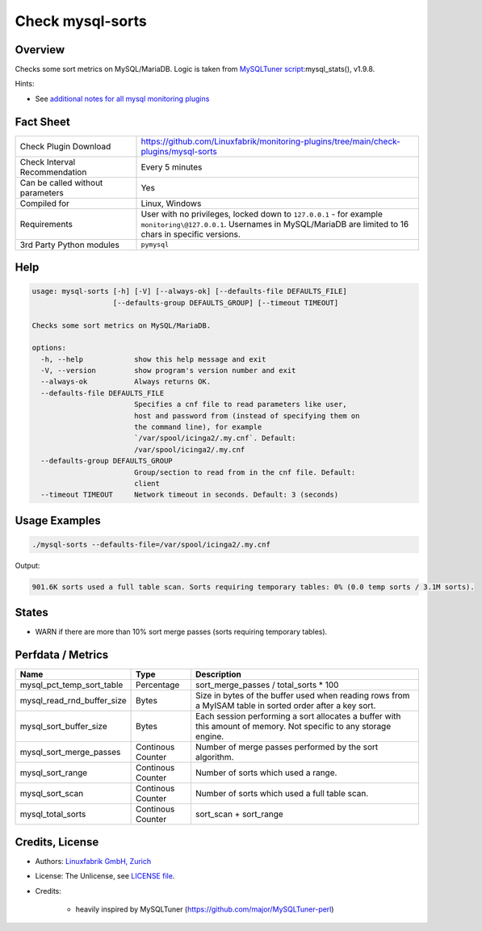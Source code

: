 Check mysql-sorts
=================

Overview
--------

Checks some sort metrics on MySQL/MariaDB. Logic is taken from `MySQLTuner script <https://github.com/major/MySQLTuner-perl>`_:mysql_stats(), v1.9.8.

Hints:

* See `additional notes for all mysql monitoring plugins <https://github.com/Linuxfabrik/monitoring-plugins/blob/main/PLUGINS-MYSQL.rst>`_


Fact Sheet
----------

.. csv-table::
    :widths: 30, 70

    "Check Plugin Download",                "https://github.com/Linuxfabrik/monitoring-plugins/tree/main/check-plugins/mysql-sorts"
    "Check Interval Recommendation",        "Every 5 minutes"
    "Can be called without parameters",     "Yes"
    "Compiled for",                         "Linux, Windows"
    "Requirements",                         "User with no privileges, locked down to ``127.0.0.1`` - for example ``monitoring\@127.0.0.1``. Usernames in MySQL/MariaDB are limited to 16 chars in specific versions."
    "3rd Party Python modules",             "``pymysql``"


Help
----

.. code-block:: text

    usage: mysql-sorts [-h] [-V] [--always-ok] [--defaults-file DEFAULTS_FILE]
                       [--defaults-group DEFAULTS_GROUP] [--timeout TIMEOUT]

    Checks some sort metrics on MySQL/MariaDB.

    options:
      -h, --help            show this help message and exit
      -V, --version         show program's version number and exit
      --always-ok           Always returns OK.
      --defaults-file DEFAULTS_FILE
                            Specifies a cnf file to read parameters like user,
                            host and password from (instead of specifying them on
                            the command line), for example
                            `/var/spool/icinga2/.my.cnf`. Default:
                            /var/spool/icinga2/.my.cnf
      --defaults-group DEFAULTS_GROUP
                            Group/section to read from in the cnf file. Default:
                            client
      --timeout TIMEOUT     Network timeout in seconds. Default: 3 (seconds)


Usage Examples
--------------

.. code-block:: bash

    ./mysql-sorts --defaults-file=/var/spool/icinga2/.my.cnf

Output:

.. code-block:: text

    901.6K sorts used a full table scan. Sorts requiring temporary tables: 0% (0.0 temp sorts / 3.1M sorts).


States
------

* WARN if there are more than 10% sort merge passes (sorts requiring temporary tables).


Perfdata / Metrics
------------------

.. csv-table::
    :widths: 25, 15, 60
    :header-rows: 1
    
    Name,                                       Type,               Description
    mysql_pct_temp_sort_table,                  Percentage,         sort_merge_passes / total_sorts \* 100
    mysql_read_rnd_buffer_size,                 Bytes,              "Size in bytes of the buffer used when reading rows from a MyISAM table in sorted order after a key sort."
    mysql_sort_buffer_size,                     Bytes,              "Each session performing a sort allocates a buffer with this amount of memory. Not specific to any storage engine."
    mysql_sort_merge_passes,                    Continous Counter,  "Number of merge passes performed by the sort algorithm."
    mysql_sort_range,                           Continous Counter,  "Number of sorts which used a range."
    mysql_sort_scan,                            Continous Counter,  "Number of sorts which used a full table scan."
    mysql_total_sorts,                          Continous Counter,  sort_scan + sort_range


Credits, License
----------------

* Authors: `Linuxfabrik GmbH, Zurich <https://www.linuxfabrik.ch>`_
* License: The Unlicense, see `LICENSE file <https://unlicense.org/>`_.
* Credits:

    * heavily inspired by MySQLTuner (https://github.com/major/MySQLTuner-perl)
